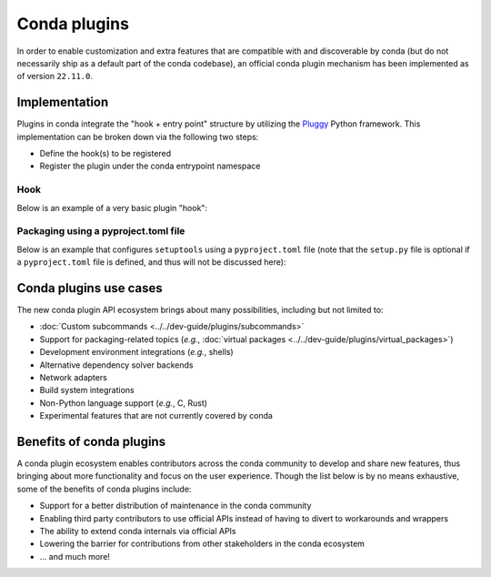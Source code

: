 =============
Conda plugins
=============

.. _concept-plugins:


In order to enable customization and extra features that are compatible with and discoverable by conda
(but do not necessarily ship as a default part of the conda codebase), an official conda plugin mechanism
has been implemented as of version ``22.11.0``.

Implementation
==============

Plugins in conda integrate the "hook + entry point" structure by utilizing the Pluggy_ Python framework.
This implementation can be broken down via the following two steps:

* Define the hook(s) to be registered
* Register the plugin under the conda entrypoint namespace

Hook
----

Below is an example of a very basic plugin "hook":

.. code-block:: python
   :caption: my_plugin.py

   import conda.plugins


   @conda.plugins.hookimpl
   def conda_subcommands():
       ...


Packaging using a pyproject.toml file
-------------------------------------

Below is an example that configures ``setuptools`` using a ``pyproject.toml`` file (note that the
``setup.py`` file is optional if a ``pyproject.toml`` file is defined, and thus will not be discussed here):

.. code-block:: toml
   :caption: pyproject.toml

   [build-system]
   requires = ["setuptools", "setuptools-scm"]
   build-backend = "setuptools.build_meta"

   [project]
   name = "my-conda-plugin"
   version = "1.0.0"
   description = "My conda plugin"
   requires-python = ">=3.7"
   dependencies = ["conda"]

   [project.entry-points."conda"]
   my-conda-plugin = "my_plugin"


Conda plugins use cases
=======================

The new conda plugin API ecosystem brings about many possibilities, including but not limited to:

* :doc:`Custom subcommands <../../dev-guide/plugins/subcommands>`
* Support for packaging-related topics (*e.g.*, :doc:`virtual packages <../../dev-guide/plugins/virtual_packages>`)
* Development environment integrations (*e.g.*, shells)
* Alternative dependency solver backends
* Network adapters
* Build system integrations
* Non-Python language support (*e.g.*, C, Rust)
* Experimental features that are not currently covered by conda


Benefits of conda plugins
=========================

A conda plugin ecosystem enables contributors across the conda community to develop and share new features,
thus bringing about more functionality and focus on the user experience. Though the list below is by no means
exhaustive, some of the benefits of conda plugins include:

* Support for a better distribution of maintenance in the conda community
* Enabling third party contributors to use official APIs instead of having to divert to workarounds and wrappers
* The ability to extend conda internals via official APIs
* Lowering the barrier for contributions from other stakeholders in the conda ecosystem
* ... and much more!

.. _Pluggy: https://pluggy.readthedocs.io/en/stable/
